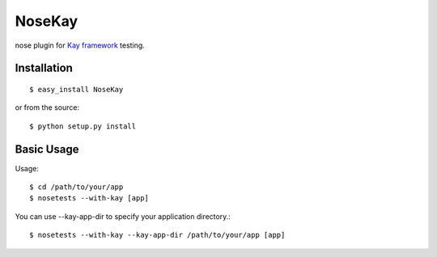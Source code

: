 #######
NoseKay
#######

nose plugin for `Kay framework <http://code.google.com/p/kay-framework/>`_ testing.

Installation
************

::

    $ easy_install NoseKay

or from the source::

    $ python setup.py install

Basic Usage
***********

Usage::

    $ cd /path/to/your/app
    $ nosetests --with-kay [app]

You can use --kay-app-dir to specify your application directory.::

    $ nosetests --with-kay --kay-app-dir /path/to/your/app [app]

